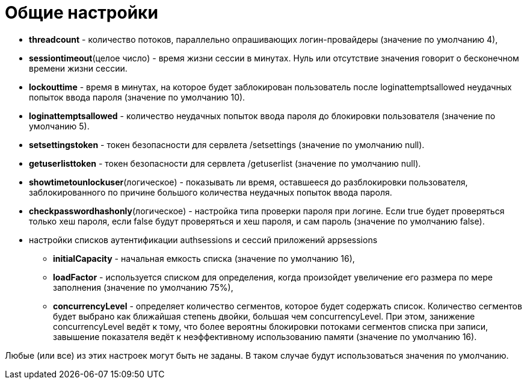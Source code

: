 = Общие настройки

* *threadcount* - количество потоков, параллельно опрашивающих логин-провайдеры (значение по умолчанию 4),
* *sessiontimeout*(целое число) - время жизни сессии в минутах. Нуль или отсутствие значения говорит о бесконечном времени жизни сессии.
* *lockouttime* - время в минутах, на которое будет заблокирован пользователь после loginattemptsallowed неудачных попыток ввода пароля (значение по умолчанию 10).
* *loginattemptsallowed* - количество неудачных попыток ввода пароля до блокировки пользователя (значение по умолчанию 5).
* *setsettingstoken* - токен безопасности для сервлета /setsettings (значение по умолчанию null).
* *getuserlisttoken* - токен безопасности для сервлета /getuserlist (значение по умолчанию null).
* *showtimetounlockuser*(логическое) - показывать ли время, оставшееся до разблокировки пользователя, заблокированного по причине большого количества неудачных попыток ввода пароля.
* *checkpasswordhashonly*(логическое) - настройка типа проверки пароля при логине. Если true будет проверяться только хеш пароля, если false будут проверяться и хеш пароля, и сам пароль (значение по умолчанию false).
* настройки списков аутентификации authsessions и сессий приложений appsessions
** *initialCapacity* - начальная емкость списка (значение по умолчанию 16),
** *loadFactor* - используется списком для определения, когда произойдет увеличение его размера по мере заполнения (значение по умолчанию 75%),
** *concurrencyLevel* - определяет количество сегментов, которое будет содержать список. Количество сегментов будет выбрано как ближайшая степень двойки, большая чем concurrencyLevel. При этом, занижение concurrencyLevel ведёт к тому, что более вероятны блокировки потоками сегментов списка при записи, завышение показателя ведёт к неэффективному использованию памяти (значение по умолчанию 16).

Любые (или все) из этих настроек могут быть не заданы. В таком случае будут использоваться значения по умолчанию.

